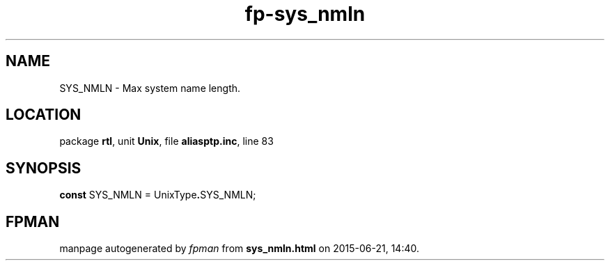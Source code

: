 .\" file autogenerated by fpman
.TH "fp-sys_nmln" 3 "2014-03-14" "fpman" "Free Pascal Programmer's Manual"
.SH NAME
SYS_NMLN - Max system name length.
.SH LOCATION
package \fBrtl\fR, unit \fBUnix\fR, file \fBaliasptp.inc\fR, line 83
.SH SYNOPSIS
\fBconst\fR SYS_NMLN = UnixType\fB.\fRSYS_NMLN;

.SH FPMAN
manpage autogenerated by \fIfpman\fR from \fBsys_nmln.html\fR on 2015-06-21, 14:40.

